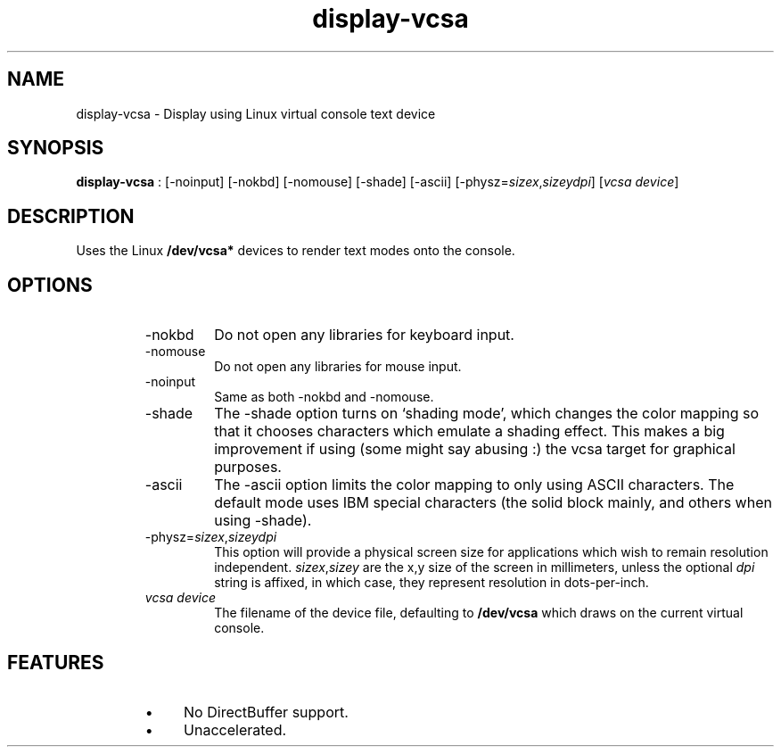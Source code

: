 .TH "display-vcsa" 7 GGI
.SH NAME
display-vcsa \- Display using Linux virtual console text device
.SH SYNOPSIS
\fBdisplay-vcsa\fR : [-noinput] [-nokbd] [-nomouse] [-shade] [-ascii] [-physz=\fIsizex\fR,\fIsizey\fR\fIdpi\fR] [\fIvcsa device\fR]
.SH DESCRIPTION
Uses the Linux \fB/dev/vcsa*\fR devices to render text modes onto the console.
.SH OPTIONS
.RS
.TP
-nokbd
Do not open any libraries for keyboard input.
.PP
.TP
-nomouse
Do not open any libraries for mouse input.
.PP
.TP
-noinput
Same as both -nokbd and -nomouse.
.PP
.TP
-shade
The -shade option turns on `shading mode', which changes the color mapping so that it chooses characters which emulate a shading effect. This makes a big improvement if using (some might say abusing :) the vcsa target for graphical purposes.
.PP
.TP
-ascii
The -ascii option limits the color mapping to only using ASCII characters. The default mode uses IBM special characters (the solid block mainly, and others when using -shade).
.PP
.TP
-physz=\fIsizex\fR,\fIsizey\fR\fIdpi\fR
This option will provide a physical screen size for applications which wish to remain resolution independent. \fIsizex\fR,\fIsizey\fR are the x,y size of the screen in millimeters, unless the optional \fIdpi\fR string is affixed, in which case, they represent resolution in dots-per-inch.
.PP
.TP
\fIvcsa device\fR
The filename of the device file, defaulting to \fB/dev/vcsa\fR which draws on the current virtual console.
.PP
.RE
.SH FEATURES
.RS
.IP \(bu 4
No DirectBuffer support.
.IP \(bu 4
Unaccelerated.
.RE

